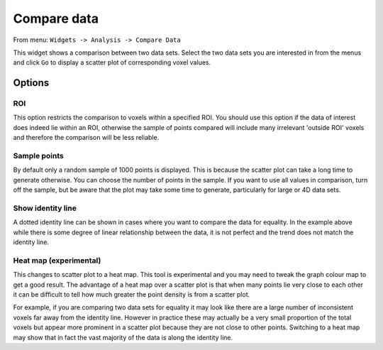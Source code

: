 Compare data
============

From menu: ``Widgets -> Analysis -> Compare Data``

This widget shows a comparison between two data sets. Select the two data sets you are interested in from the menus and
click ``Go`` to display a scatter plot of corresponding voxel values.

.. image:: screenshots/compare_data.png

Options
-------

ROI
~~~

This option restricts the comparison to voxels within a specified ROI. You should use this option if the data of interest
does indeed lie within an ROI, otherwise the sample of points compared will include many irrelevant 'outside ROI' voxels
and therefore the comparison will be less reliable.

Sample points
~~~~~~~~~~~~~

By default only a random sample of 1000 points is displayed. This is because the scatter plot can take a long time to generate otherwise. 
You can choose the number of points in the sample. If you want to use all values in comparison, turn off the sample, but be aware that
the plot may take some time to generate, particularly for large or 4D data sets.

Show identity line
~~~~~~~~~~~~~~~~~~

A dotted identity line can be shown in cases where you want to compare the data for equality. In the example
above while there is some degree of linear relationship between the data, it is not perfect and
the trend does not match the identity line.

Heat map (experimental)
~~~~~~~~~~~~~~~~~~~~~~~

This changes to scatter plot to a heat map. This tool is experimental and you may need to tweak the graph
colour map to get a good result. The advantage of a heat map over a scatter plot is that when many points
lie very close to each other it can be difficult to tell how much greater the point density is from a 
scatter plot.

For example, if you are comparing two data sets for equality it may look like there are a large number
of inconsistent voxels far away from the identity line. However in practice these may actually be a very
small proportion of the total voxels but appear more prominent in a scatter plot because they are not
close to other points. Switching to a heat map may show that in fact the vast majority of the data is 
along the identity line.
